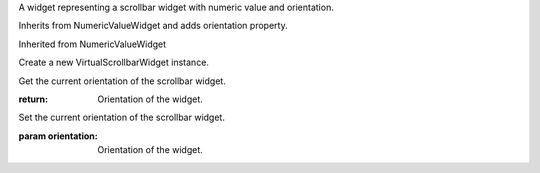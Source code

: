 .. This file is auto-generated by //tools:generate_doc. Please do not edit directly

.. class:: VirtualScrollbarWidget

   A widget representing a scrollbar widget with numeric value and orientation.

   Inherits from NumericValueWidget and adds orientation property.

   Inherited from NumericValueWidget

   .. method:: __init__() -> None

   Create a new VirtualScrollbarWidget instance.

   .. method:: get_orientation() -> Orientation

   Get the current orientation of the scrollbar widget.

   :return: Orientation of the widget.

   .. method:: set_orientation(orientation) -> None

   Set the current orientation of the scrollbar widget.

   :param orientation: Orientation of the widget.
